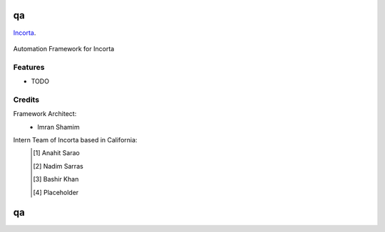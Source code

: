 ===============================
qa
===============================

Incorta_.
    .. _Incorta: http://www.incorta.com/

.. figure:: staticfiles/download.png

Automation Framework for Incorta

Features
--------

* TODO

Credits
---------
Framework Architect:
    - Imran Shamim
Intern Team of Incorta based in California:
    .. [#] Anahit Sarao
    .. [#] Nadim Sarras
    .. [#] Bashir Khan
    .. [#] Placeholder

===============================
qa
===============================




